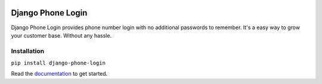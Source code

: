 |Documentation Status| |Build Status|

Django Phone Login
==================

Django Phone Login provides phone number login with no additional
passwords to remember. It's a easy way to grow your customer base.
Without any hassle.

Installation
~~~~~~~~~~~~

``pip install django-phone-login``

Read the `documentation <http://django-phone-login.rtfd.io/>`__ to get
started.

.. |Documentation Status| image:: https://readthedocs.org/projects/django-phone-login/badge/?version=latest
   :target: http://django-phone-login.readthedocs.io/en/latest/?badge=latest
.. |Build Status| image:: https://travis-ci.org/wejhink/django-phone-login.png?branch=master
   :target: https://travis-ci.org/wejhink/django-phone-login


